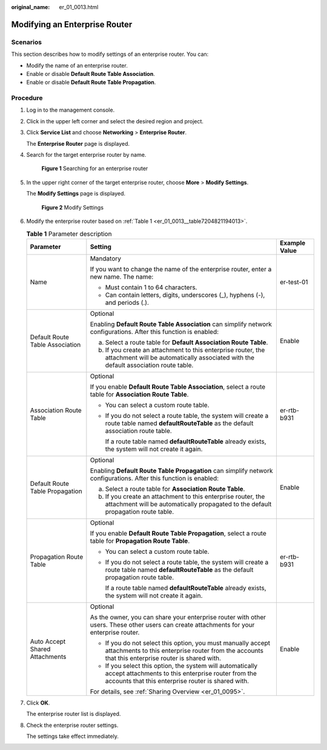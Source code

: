 :original_name: er_01_0013.html

.. _er_01_0013:

Modifying an Enterprise Router
==============================

Scenarios
---------

This section describes how to modify settings of an enterprise router. You can:

-  Modify the name of an enterprise router.
-  Enable or disable **Default Route Table Association**.
-  Enable or disable **Default Route Table Propagation**.

Procedure
---------

#. Log in to the management console.

#. Click |image1| in the upper left corner and select the desired region and project.

#. Click **Service List** and choose **Networking** > **Enterprise Router**.

   The **Enterprise Router** page is displayed.

#. Search for the target enterprise router by name.


   .. figure:: /_static/images/en-us_image_0000001674900098.png
      :alt: **Figure 1** Searching for an enterprise router

      **Figure 1** Searching for an enterprise router

#. In the upper right corner of the target enterprise router, choose **More** > **Modify Settings**.

   The **Modify Settings** page is displayed.


   .. figure:: /_static/images/en-us_image_0000001674952208.png
      :alt: **Figure 2** Modify Settings

      **Figure 2** Modify Settings

#. Modify the enterprise router based on :ref:`Table 1 <er_01_0013__table7204821194013>`.

   .. _er_01_0013__table7204821194013:

   .. table:: **Table 1** Parameter description

      +---------------------------------+------------------------------------------------------------------------------------------------------------------------------------------------------------------------+-----------------------+
      | Parameter                       | Setting                                                                                                                                                                | Example Value         |
      +=================================+========================================================================================================================================================================+=======================+
      | Name                            | Mandatory                                                                                                                                                              | er-test-01            |
      |                                 |                                                                                                                                                                        |                       |
      |                                 | If you want to change the name of the enterprise router, enter a new name. The name:                                                                                   |                       |
      |                                 |                                                                                                                                                                        |                       |
      |                                 | -  Must contain 1 to 64 characters.                                                                                                                                    |                       |
      |                                 | -  Can contain letters, digits, underscores (_), hyphens (-), and periods (.).                                                                                         |                       |
      +---------------------------------+------------------------------------------------------------------------------------------------------------------------------------------------------------------------+-----------------------+
      | Default Route Table Association | Optional                                                                                                                                                               | Enable                |
      |                                 |                                                                                                                                                                        |                       |
      |                                 | Enabling **Default Route Table Association** can simplify network configurations. After this function is enabled:                                                      |                       |
      |                                 |                                                                                                                                                                        |                       |
      |                                 | a. Select a route table for **Default Association Route Table**.                                                                                                       |                       |
      |                                 | b. If you create an attachment to this enterprise router, the attachment will be automatically associated with the default association route table.                    |                       |
      +---------------------------------+------------------------------------------------------------------------------------------------------------------------------------------------------------------------+-----------------------+
      | Association Route Table         | Optional                                                                                                                                                               | er-rtb-b931           |
      |                                 |                                                                                                                                                                        |                       |
      |                                 | If you enable **Default Route Table Association**, select a route table for **Association Route Table**.                                                               |                       |
      |                                 |                                                                                                                                                                        |                       |
      |                                 | -  You can select a custom route table.                                                                                                                                |                       |
      |                                 |                                                                                                                                                                        |                       |
      |                                 | -  If you do not select a route table, the system will create a route table named **defaultRouteTable** as the default association route table.                        |                       |
      |                                 |                                                                                                                                                                        |                       |
      |                                 |    If a route table named **defaultRouteTable** already exists, the system will not create it again.                                                                   |                       |
      +---------------------------------+------------------------------------------------------------------------------------------------------------------------------------------------------------------------+-----------------------+
      | Default Route Table Propagation | Optional                                                                                                                                                               | Enable                |
      |                                 |                                                                                                                                                                        |                       |
      |                                 | Enabling **Default Route Table Propagation** can simplify network configurations. After this function is enabled:                                                      |                       |
      |                                 |                                                                                                                                                                        |                       |
      |                                 | a. Select a route table for **Association Route Table**.                                                                                                               |                       |
      |                                 | b. If you create an attachment to this enterprise router, the attachment will be automatically propagated to the default propagation route table.                      |                       |
      +---------------------------------+------------------------------------------------------------------------------------------------------------------------------------------------------------------------+-----------------------+
      | Propagation Route Table         | Optional                                                                                                                                                               | er-rtb-b931           |
      |                                 |                                                                                                                                                                        |                       |
      |                                 | If you enable **Default Route Table Propagation**, select a route table for **Propagation Route Table**.                                                               |                       |
      |                                 |                                                                                                                                                                        |                       |
      |                                 | -  You can select a custom route table.                                                                                                                                |                       |
      |                                 |                                                                                                                                                                        |                       |
      |                                 | -  If you do not select a route table, the system will create a route table named **defaultRouteTable** as the default propagation route table.                        |                       |
      |                                 |                                                                                                                                                                        |                       |
      |                                 |    If a route table named **defaultRouteTable** already exists, the system will not create it again.                                                                   |                       |
      +---------------------------------+------------------------------------------------------------------------------------------------------------------------------------------------------------------------+-----------------------+
      | Auto Accept Shared Attachments  | Optional                                                                                                                                                               | Enable                |
      |                                 |                                                                                                                                                                        |                       |
      |                                 | As the owner, you can share your enterprise router with other users. These other users can create attachments for your enterprise router.                              |                       |
      |                                 |                                                                                                                                                                        |                       |
      |                                 | -  If you do not select this option, you must manually accept attachments to this enterprise router from the accounts that this enterprise router is shared with.      |                       |
      |                                 | -  If you select this option, the system will automatically accept attachments to this enterprise router from the accounts that this enterprise router is shared with. |                       |
      |                                 |                                                                                                                                                                        |                       |
      |                                 | For details, see :ref:`Sharing Overview <er_01_0095>`.                                                                                                                 |                       |
      +---------------------------------+------------------------------------------------------------------------------------------------------------------------------------------------------------------------+-----------------------+

#. Click **OK**.

   The enterprise router list is displayed.

#. Check the enterprise router settings.

   The settings take effect immediately.

.. |image1| image:: /_static/images/en-us_image_0000001190483836.png
